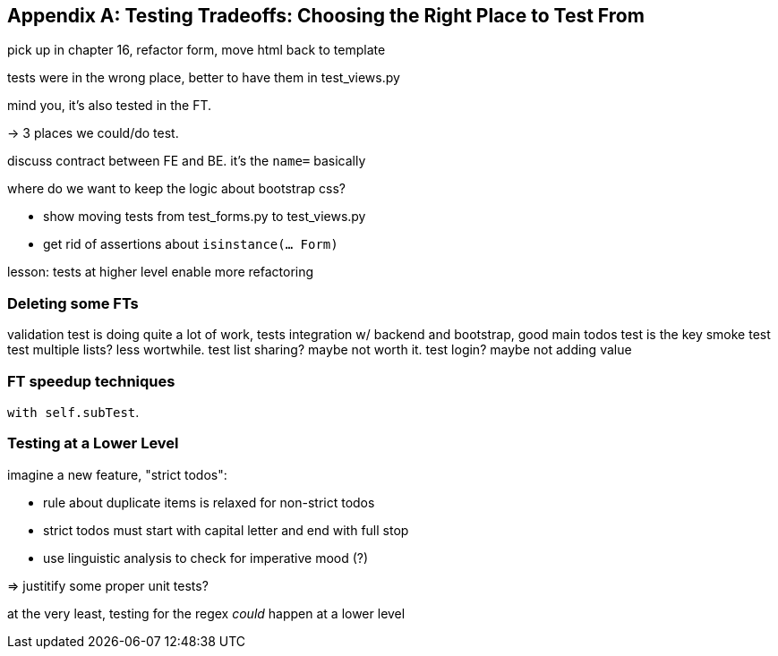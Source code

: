 [[appendix_tradeoffs]]
[appendix]
== Testing Tradeoffs: Choosing the Right Place to Test From

pick up in chapter 16, refactor form, move html back to template

tests were in the wrong place, better to have them in test_views.py

mind you, it's also tested in the FT.

-> 3 places we could/do test.

discuss contract between FE and BE.  it's the `name=` basically

where do we want to keep the logic about bootstrap css?

* show moving tests from test_forms.py to test_views.py
* get rid of assertions about `isinstance(... Form)`


lesson:  tests at higher level enable more refactoring


=== Deleting some FTs

validation test is doing quite a lot of work, tests integration w/ backend and bootstrap, good
main todos test is the key smoke test
test multiple lists?  less wortwhile.
test list sharing?  maybe not worth it.
test login? maybe not adding value


=== FT speedup techniques

`with self.subTest`.


=== Testing at a Lower Level

imagine a new feature, "strict todos":

- rule about duplicate items is relaxed for non-strict todos
- strict todos must start with capital letter and end with full stop
- use linguistic analysis to check for imperative mood (?)

=> justitify some proper unit tests?

at the very least, testing for the regex _could_ happen at a lower level

